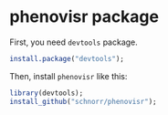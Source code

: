 * phenovisr package

First, you need =devtools= package.

#+begin_src R :results output :session :exports both
install.package("devtools");
#+end_src

Then, install =phenovisr= like this:

#+begin_src R :results output :session :exports both
library(devtools);
install_github("schnorr/phenovisr");
#+end_src

